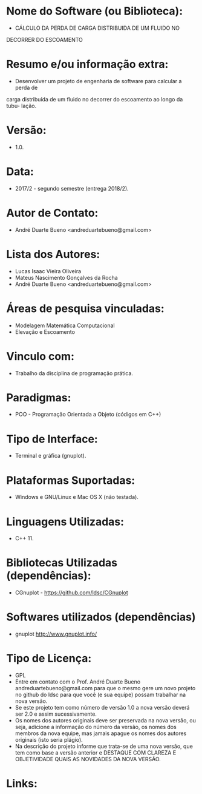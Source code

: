
* Nome do Software (ou Biblioteca):
- CÁLCULO DA PERDA DE CARGA DISTRIBUIDA DE UM FLUIDO NO
DECORRER DO ESCOAMENTO

* Resumo e/ou informação extra: 
- Desenvolver um projeto de engenharia de software para calcular a perda de
carga distribuída de um fluido no decorrer do escoamento ao longo da tubu-
lação.

* Versão: 
- 1.0.

* Data:
- 2017/2 - segundo semestre (entrega 2018/2).
  
* Autor de Contato:
- André Duarte Bueno <andreduartebueno@gmail.com>

* Lista dos Autores:
- Lucas Isaac Vieira Oliveira
- Mateus Nascimento Gonçalves da Rocha
- André Duarte Bueno <andreduartebueno@gmail.com>

* Áreas de pesquisa vinculadas: 
- Modelagem Matemática Computacional
- Elevação e Escoamento  

* Vinculo com: 
- Trabalho da disciplina de programação prática.

* Paradigmas: 
- POO - Programação Orientada a Objeto (códigos em C++)

* Tipo de Interface: 
- Terminal e gráfica (gnuplot).

* Plataformas Suportadas: 
- Windows e GNU/Linux e Mac OS X (não testada).

* Linguagens Utilizadas: 
- C++ 11.

* Bibliotecas Utilizadas (dependências):
- CGnuplot - https://github.com/ldsc/CGnuplot

* Softwares utilizados (dependências)
- gnuplot http://www.gnuplot.info/

* Tipo de Licença:
- GPL
- Entre em contato com o Prof. André Duarte Bueno
  andreduartebueno@gmail.com
  para que o mesmo gere um novo projeto no github do ldsc para que você (e sua equipe) possam trabalhar na nova versão.
- Se este projeto tem como número de versão 1.0 a nova versão deverá ser 2.0 e assim sucessivamente.
- Os nomes dos autores originais deve ser preservada na nova versão, ou seja, adicione a informação do número da versão, os nomes dos membros da nova equipe, mas jamais apague os nomes dos autores originais (isto seria plágio).
- Na descrição do projeto informe que trata-se de uma nova versão, que tem como base a versão anterior e DESTAQUE COM CLAREZA E OBJETIVIDADE QUAIS AS NOVIDADES DA NOVA VERSÃO.
  
* Links:

